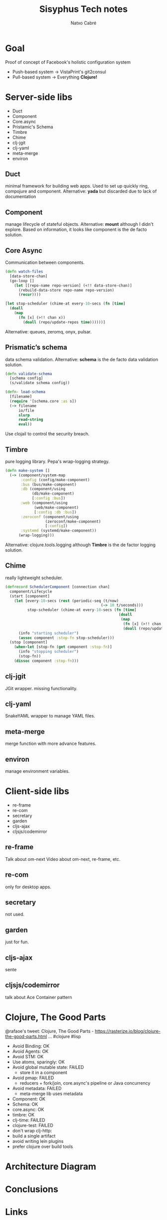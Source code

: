 #+TITLE: Sisyphus Tech notes
#+AUTHOR: Natxo Cabré
#+EMAIL: @keoko
#+OPTIONS: toc:nil reveal_mathjax:t reveal_slide_number:nil num:nil
#+REVEAL_THEME: night
#+REVEAL_TRANS: linear
#+REVEAL_ROOT: file:///Users/icabrebarrera/dev/reveal.js
#+REVEAL_PLUGINS: (highlight)

* Goal
Proof of concept of Facebook's holistic configuration system
- Push-based system -> VistaPrint's git2consul
- Pull-based system -> Everything *Clojure!*

* Server-side libs
- Duct
- Component
- Core.async
- Pristamic's Schema
- Timbre
- Chime
- clj-jgit
- clj-yaml
- meta-merge
- environ

** Duct
minimal framework for building web apps. 
Used to set up quickly ring, compojure and component.
Alternative: *yada* but discarded due to lack of documentation
** Component
manage lifecycle of stateful objects.
Alternative: *mount* although I didn't explore. Based on information, it looks like component is the de facto solution.
** Core Async
Communication between components.
#+BEGIN_SRC clojure
(defn watch-files
  [data-store-chan]
  (go-loop []
    (let [[repo-name repo-version] (<!! data-store-chan)]
      (rebuild-data-store repo-name repo-version)
      (recur))))
#+END_SRC

#+BEGIN_SRC clojure
[let stop-scheduler (chime-at every-10-secs (fn [time] 
  (doall
    (map
      (fn [x] (>!! chan x))
        (doall (repo/update-repos time))))))]
#+END_SRC
Alternative: queues, zeromq, onyx, pulsar.
** Prismatic’s schema
data schema validation.
Alternative: *schema* is the de facto data validation solution.

#+BEGIN_SRC clojure
(defn validate-schema
  [schema config]
  (s/validate schema config))
#+END_SRC

#+BEGIN_SRC clojure
(defn- load-schema
  [filename]
  (require '[schema.core :as s])
  (-> filename
      io/file
      slurp
      read-string
      eval))
#+END_SRC

Use clojail to control the security breach.

** Timbre
pure logging library.
Pepa's wrap-logging strategy.
#+BEGIN_SRC clojure
(defn make-system []
  (-> (component/system-map
       :config (config/make-component)
       :bus (bus/make-component)
       :db (component/using
            (db/make-component)
            [:config :bus])
       :web (component/using
             (web/make-component)
             [:config :db :bus])
       :zeroconf (component/using
                  (zeroconf/make-component)
                  [:config])
       :systemd (systemd/make-component))
      (wrap-logging)))
#+END_SRC
Alternative: clojure.tools.logging although *Timbre* is the de factor logging solution.

** Chime
really lightweight scheduler.
#+BEGIN_SRC clojure
(defrecord SchedulerComponent [connection chan]
  component/Lifecycle
  (start [component]
    (let [every-10-secs (rest (periodic-seq (t/now)
                                           (-> 10 t/seconds)))
          stop-scheduler (chime-at every-10-secs (fn [time] 
                                                   (doall
                                                    (map
                                                     (fn [x] (>!! chan x))
                                                     (doall (repo/update-repos time))))))]
      (info "starting scheduler")
      (assoc component :stop-fn stop-scheduler)))
  (stop [component]
    (when-let [stop-fn (get component :stop-fn)]
      (info "stopping scheduler")
      (stop-fn))
    (dissoc component :stop-fn)))
#+END_SRC
** clj-jgit
JGit wrapper.
missing functionality.
** clj-yaml
SnakeYAML wrapper to manage YAML files.
** meta-merge
merge function with more advance features.
** environ
manage environment variables.

* Client-side libs
- re-frame
- re-com
- secretary
- garden
- cljs-ajax
- cljsjs/codemirror
** re-frame
Talk about om-next
Video about om-next, re-frame, etc.
** re-com
only for desktop apps.
** secretary
not used.
** garden
just for fun.
** cljs-ajax
sente
** cljsjs/codemirror
talk about Ace
Container pattern

* Clojure, The Good Parts
@rafaoe's tweet: Clojure, The Good Parts - https://rasterize.io/blog/clojure-the-good-parts.html … #clojure #lisp
- Avoid Binding: OK
- Avoid Agents: OK
- Avoid STM: OK
- Use atoms, sparingly: OK
- Avoid global mutable state: FAILED
    + store it in a component
- Avoid pmap: FAILED
    + reducers + fork/join, core.async's pipeline or Java concurrency
- Avoid metadata: FAILED
    + meta-merge lib uses metadata
- Component: OK
- Schema: OK
- core.async: OK
- timbre: OK
- clj-time: FAILED
- clojure-test: FAILED
- don't wrap clj-http:
- build a single artifact
- avoid writing lein plugins
- prefer clojure over build tools

* Architecture Diagram

* Conclusions

* Links
Facebook paper.
Clojure, The Good Parts. [[https://rasterize.io/blog/clojure-the-good-parts.html]]
Applied Clojure [[https://pragprog.com/book/vmclojeco/clojure-applied]]

* Doubts
- code
- italycs, 
- hide category numbers
